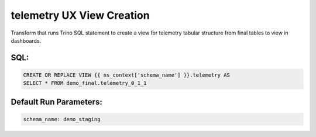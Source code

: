 .. demo_ux-create-view-telemetry

telemetry UX View Creation
=================================================================

Transform that runs Trino SQL statement to create a view for telemetry tabular structure from final tables to view in dashboards.

SQL:
++++

.. code-block:: sql


    CREATE OR REPLACE VIEW {{ ns_context['schema_name'] }}.telemetry AS
    SELECT * FROM demo_final.telemetry_0_1_1


Default Run Parameters:
+++++++++++++++++++++++

.. code-block:: yaml

    schema_name: demo_staging